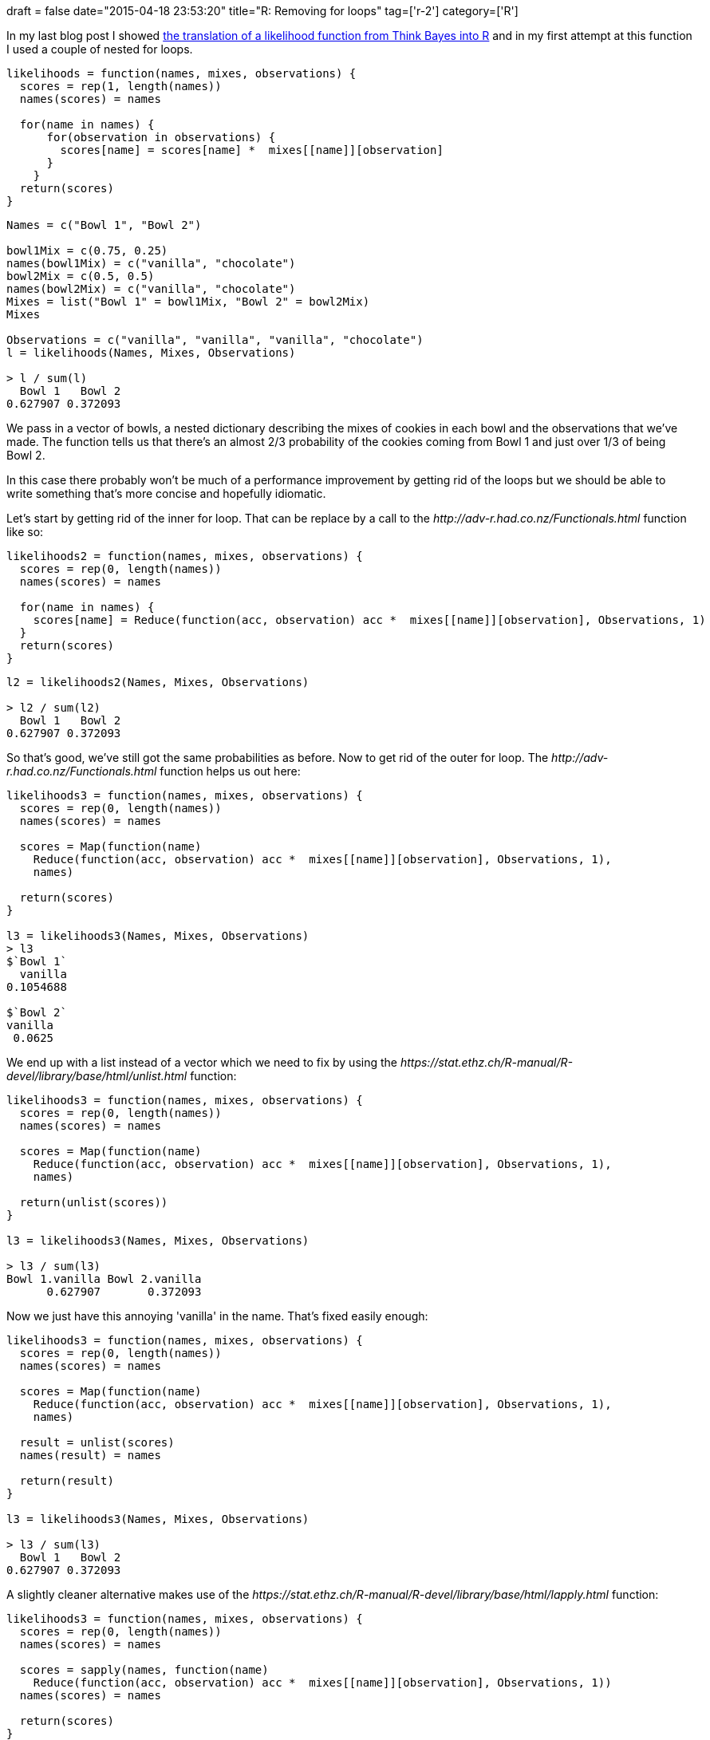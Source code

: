 +++
draft = false
date="2015-04-18 23:53:20"
title="R: Removing for loops"
tag=['r-2']
category=['R']
+++

In my last blog post I showed http://www.markhneedham.com/blog/2015/04/16/r-think-bayes-more-posterior-probability-calculations/[the translation of a likelihood function from Think Bayes into R] and in my first attempt at this function I used a couple of nested for loops.

[source,r]
----

likelihoods = function(names, mixes, observations) {
  scores = rep(1, length(names))
  names(scores) = names

  for(name in names) {
      for(observation in observations) {
        scores[name] = scores[name] *  mixes[[name]][observation]
      }
    }
  return(scores)
}
----

[source,r]
----

Names = c("Bowl 1", "Bowl 2")

bowl1Mix = c(0.75, 0.25)
names(bowl1Mix) = c("vanilla", "chocolate")
bowl2Mix = c(0.5, 0.5)
names(bowl2Mix) = c("vanilla", "chocolate")
Mixes = list("Bowl 1" = bowl1Mix, "Bowl 2" = bowl2Mix)
Mixes

Observations = c("vanilla", "vanilla", "vanilla", "chocolate")
l = likelihoods(Names, Mixes, Observations)

> l / sum(l)
  Bowl 1   Bowl 2
0.627907 0.372093
----

We pass in a vector of bowls, a nested dictionary describing the mixes of cookies in each bowl and the observations that we've made. The function tells us that there's an almost 2/3 probability of the cookies coming from Bowl 1 and just over 1/3 of being Bowl 2.

In this case there probably won't be much of a performance improvement by getting rid of the loops but we should be able to write something that's more concise and hopefully idiomatic.

Let's start by getting rid of the inner for loop. That can be replace by a call to the +++<cite>+++http://adv-r.had.co.nz/Functionals.html[Reduce]+++</cite>+++ function like so:

[source,r]
----

likelihoods2 = function(names, mixes, observations) {
  scores = rep(0, length(names))
  names(scores) = names

  for(name in names) {
    scores[name] = Reduce(function(acc, observation) acc *  mixes[[name]][observation], Observations, 1)
  }
  return(scores)
}
----

[source,r]
----

l2 = likelihoods2(Names, Mixes, Observations)

> l2 / sum(l2)
  Bowl 1   Bowl 2
0.627907 0.372093
----

So that's good, we've still got the same probabilities as before. Now to get rid of the outer for loop. The +++<cite>+++http://adv-r.had.co.nz/Functionals.html[Map]+++</cite>+++ function helps us out here:

[source,r]
----

likelihoods3 = function(names, mixes, observations) {
  scores = rep(0, length(names))
  names(scores) = names

  scores = Map(function(name)
    Reduce(function(acc, observation) acc *  mixes[[name]][observation], Observations, 1),
    names)

  return(scores)
}

l3 = likelihoods3(Names, Mixes, Observations)
> l3
$`Bowl 1`
  vanilla
0.1054688

$`Bowl 2`
vanilla
 0.0625
----

We end up with a list instead of a vector which we need to fix by using the +++<cite>+++https://stat.ethz.ch/R-manual/R-devel/library/base/html/unlist.html[unlist]+++</cite>+++ function:

[source,r]
----

likelihoods3 = function(names, mixes, observations) {
  scores = rep(0, length(names))
  names(scores) = names

  scores = Map(function(name)
    Reduce(function(acc, observation) acc *  mixes[[name]][observation], Observations, 1),
    names)

  return(unlist(scores))
}

l3 = likelihoods3(Names, Mixes, Observations)

> l3 / sum(l3)
Bowl 1.vanilla Bowl 2.vanilla
      0.627907       0.372093
----

Now we just have this annoying 'vanilla' in the name. That's fixed easily enough:

[source,r]
----

likelihoods3 = function(names, mixes, observations) {
  scores = rep(0, length(names))
  names(scores) = names

  scores = Map(function(name)
    Reduce(function(acc, observation) acc *  mixes[[name]][observation], Observations, 1),
    names)

  result = unlist(scores)
  names(result) = names

  return(result)
}

l3 = likelihoods3(Names, Mixes, Observations)

> l3 / sum(l3)
  Bowl 1   Bowl 2
0.627907 0.372093
----

A slightly cleaner alternative makes use of the +++<cite>+++https://stat.ethz.ch/R-manual/R-devel/library/base/html/lapply.html[sapply]+++</cite>+++ function:

[source,r]
----

likelihoods3 = function(names, mixes, observations) {
  scores = rep(0, length(names))
  names(scores) = names

  scores = sapply(names, function(name)
    Reduce(function(acc, observation) acc *  mixes[[name]][observation], Observations, 1))
  names(scores) = names

  return(scores)
}

l3 = likelihoods3(Names, Mixes, Observations)

> l3 / sum(l3)
  Bowl 1   Bowl 2
0.627907 0.372093
----

That's the best I've got for now but I wonder if we could write a version of this using matrix operations some how - but that's for next time!
